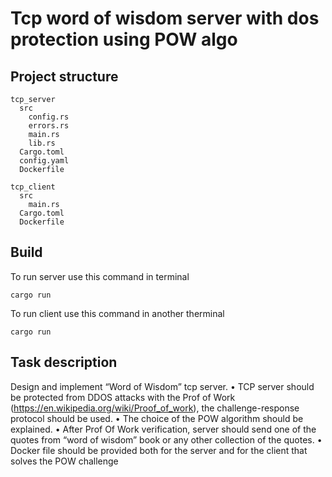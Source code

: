 * Tcp word of wisdom server with dos protection using POW algo
** Project structure
#+begin_src
tcp_server
  src
    config.rs
    errors.rs
    main.rs
    lib.rs
  Cargo.toml
  config.yaml
  Dockerfile

tcp_client
  src
    main.rs
  Cargo.toml
  Dockerfile
#+end_src


** Build
To run server use this command in terminal
#+begin_src
cargo run
#+end_src

To run client use this command in another therminal

#+begin_src
cargo run
#+end_src


** Task description
Design and implement “Word of Wisdom” tcp server.
• TCP server should be protected from DDOS attacks with the Prof of Work (https://en.wikipedia.org/wiki/Proof_of_work),
  the challenge-response protocol should be used.
• The choice of the POW algorithm should be explained.
• After Prof Of Work verification, server should send one of the quotes from “word of wisdom” book or any other collection of the quotes.
• Docker file should be provided both for the server and for the client that solves the POW challenge
